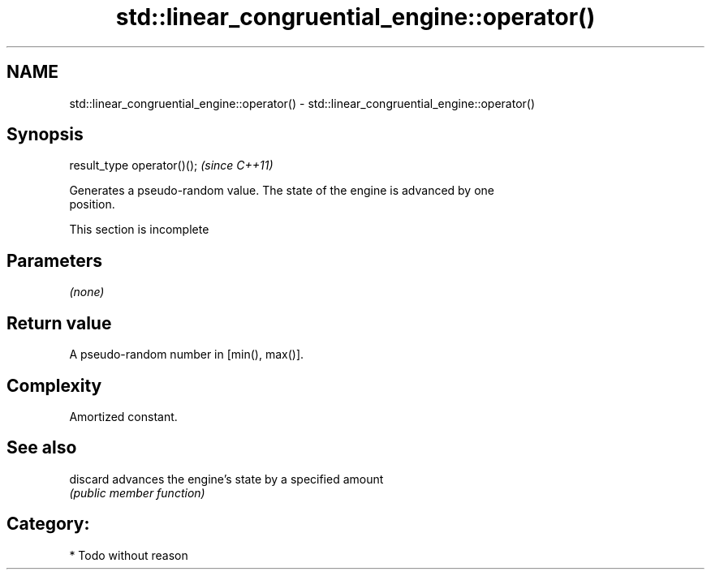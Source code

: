 .TH std::linear_congruential_engine::operator() 3 "2021.11.17" "http://cppreference.com" "C++ Standard Libary"
.SH NAME
std::linear_congruential_engine::operator() \- std::linear_congruential_engine::operator()

.SH Synopsis
   result_type operator()();  \fI(since C++11)\fP

   Generates a pseudo-random value. The state of the engine is advanced by one
   position.

    This section is incomplete

.SH Parameters

   \fI(none)\fP

.SH Return value

   A pseudo-random number in [min(), max()].

.SH Complexity

   Amortized constant.

.SH See also

   discard advances the engine's state by a specified amount
           \fI(public member function)\fP

.SH Category:

     * Todo without reason

